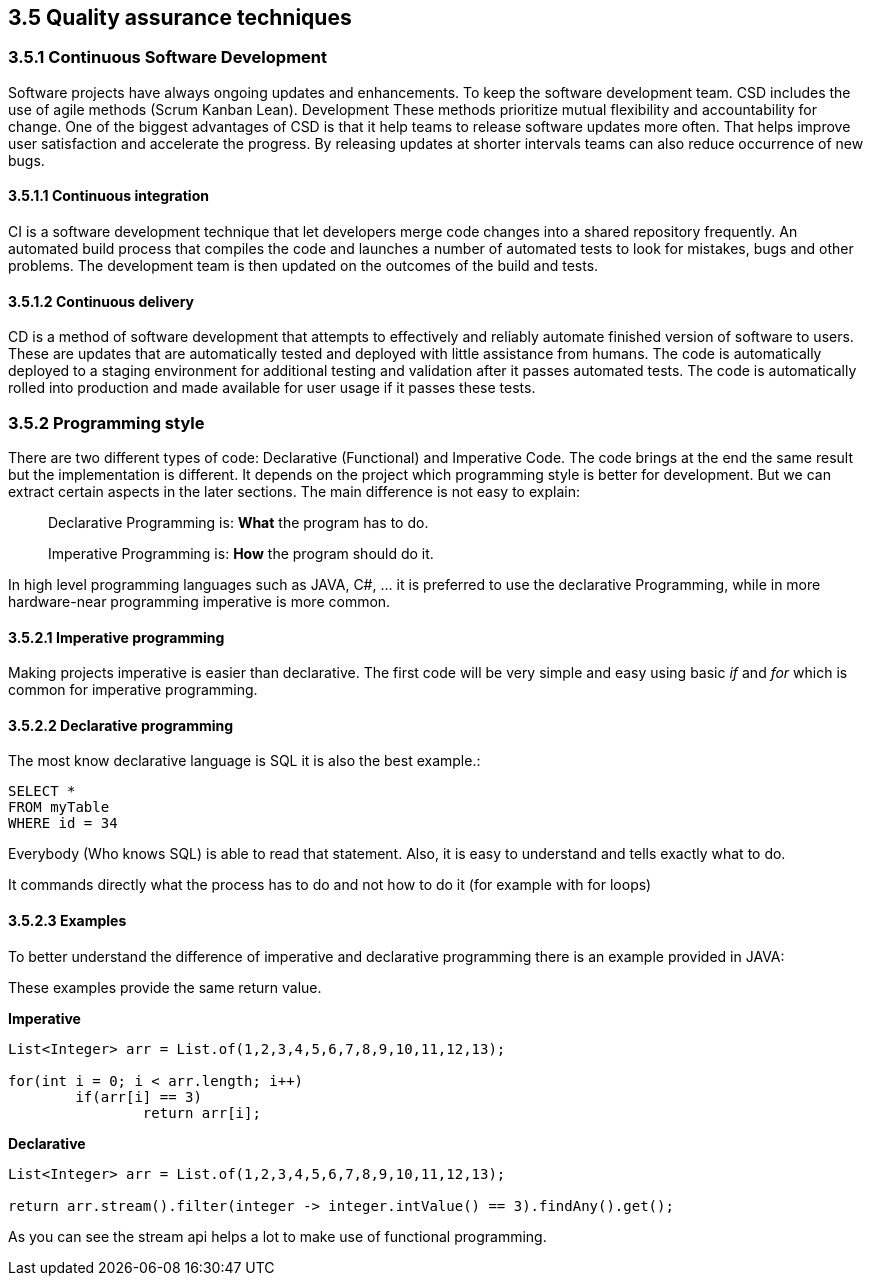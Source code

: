 == 3.5 Quality assurance techniques

=== 3.5.1 Continuous Software Development

Software projects have always ongoing updates and enhancements. To keep the software development team.
 CSD includes the use of agile methods (Scrum Kanban Lean). Development These methods prioritize mutual flexibility and accountability for change. One of the biggest advantages of CSD is that it help teams to release software updates more often. That helps improve user satisfaction and accelerate the progress. By releasing updates at shorter intervals teams can also reduce occurrence of new bugs.

==== 3.5.1.1 Continuous integration

CI is a software development technique that let developers merge code changes into a shared repository frequently.  An automated build process that compiles the code and launches a number of automated tests to look for mistakes, bugs and other problems. The development team is then updated on the outcomes of the build and tests.

==== 3.5.1.2 Continuous delivery

CD is a method of software development that attempts to effectively and reliably automate finished version of software to users. These are updates that are automatically tested and deployed with little assistance from humans. The code is automatically deployed to a staging environment for additional testing and validation after it passes automated tests. The code is automatically rolled into production and made available for user usage if it passes these tests.

=== 3.5.2 Programming style

There are two different types of code: Declarative (Functional) and Imperative Code. The code brings at the end the same result but the implementation is different. It depends on the project which programming style is better for development. But we can extract certain aspects in the later sections. The main difference is not easy to explain:

> Declarative Programming is: *What* the program has to do.

> Imperative Programming is: *How* the program should do it.

In high level programming languages such as JAVA, C#, ... it is preferred to use the declarative Programming, while in more hardware-near programming imperative is more common.

==== 3.5.2.1 Imperative programming

Making projects imperative is easier than declarative. The first code will be very simple and easy using basic _if_ and _for_ which is common for imperative programming.

==== 3.5.2.2 Declarative programming

The most know declarative language is SQL it is also the best example.:

[source, sql]
----
SELECT *
FROM myTable
WHERE id = 34
----

Everybody (Who knows SQL) is able to read that statement. Also, it is easy to understand and tells exactly what to do.

It commands directly what the process has to do and not how to do it (for example with for loops)

==== 3.5.2.3 Examples

To better understand the difference of imperative and declarative programming there is an example provided in JAVA:

These examples provide the same return value.

*Imperative*
[source,java]
----

List<Integer> arr = List.of(1,2,3,4,5,6,7,8,9,10,11,12,13);

for(int i = 0; i < arr.length; i++)
	if(arr[i] == 3)
		return arr[i];
----

*Declarative*
[source,java]
----

List<Integer> arr = List.of(1,2,3,4,5,6,7,8,9,10,11,12,13);

return arr.stream().filter(integer -> integer.intValue() == 3).findAny().get();
----

As you can see the stream api helps a lot to make use of functional programming.
